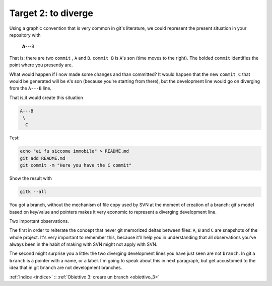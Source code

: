 .. _obiettivo_2:

Target 2: to diverge
####################

Using a graphic convention that is very common in git's literature, we 
could represent the present situation in your repository with 

    **A**---B

That is: there are two ``commit`` , ``A`` and ``B``. ``commit B`` is
``A``'s son (time moves to the right). The bolded ``commit`` identifies 
the point where you presently are.

What would happen if I now made some changes and than committed?
It would happen that the new ``commit C`` that would be generated will
be ``A``'s son (because you're starting from there), but the development
line would go on diverging from the ``A---B`` line.

That is,it would create this situation

.. code-block:: bash

    A---B
     \
      C     
Test:

.. code-block:: bash

    echo "ei fu siccome immobile" > README.md
    git add README.md 
    git commit -m "Here you have the C commit"

Show the result with

.. code-block:: bash

    gitk --all


.. figure:: img/repo1.png

You got a branch, without the mechanism of file copy used by SVN at
the moment of creation of a branch: git's model based on key/value and 
pointers makes it very economic to represent a diverging development line.

Two important observations.

The first in order to reiterate the concept that never git memorized deltas between
files:  ``A``, ``B`` and ``C`` are snapshots of the whole project. It's 
very important to remember this, because it'll help you in understanding
that all observations you've always been in the habit of making with SVN
might not apply with SVN.

The second might surprise you a little: the two diverging development lines you
have just seen are not ``branch``. In git a ``branch`` is a pointer with a name,
or a label. I'm going to speak about this in next paragraph, but get accustomed to
the idea that in git ``branch`` are not development branches.

:ref:`Indice <indice>` :: :ref:`Obiettivo 3: creare un branch <obiettivo_3>`
